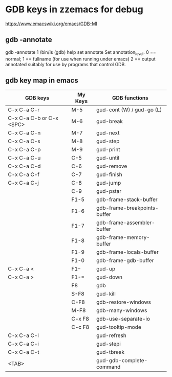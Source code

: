 * GDB keys in zzemacs for debug

https://www.emacswiki.org/emacs/GDB-MI

** gdb -annotate
  gdb -annotate 1 /bin/ls
  (gdb) help set annotate
  Set annotation_level.
  0 == normal;     1 == fullname (for use when running under emacs)
  2 == output annotated suitably for use by programs that control GDB.

** gdb key map in emacs
| GDB keys                 | My Keys | GDB functions                |
|--------------------------+---------+------------------------------|
| C-x C-a C-r              | M-5     | gud-cont (W) / gud-go (L)    |
| C-x C-a C-b or C-x <SPC> | M-6     | gud-break                    |
| C-x C-a C-n              | M-7     | gud-next                     |
| C-x C-a C-s              | M-8     | gud-step                     |
| C-x C-a C-p              | M-9     | gud-print                    |
| C-x C-a C-u              | C-5     | gud-until                    |
| C-x C-a C-d              | C-6     | gud-remove                   |
| C-x C-a C-f              | C-7     | gud-finish                   |
| C-x C-a C-j              | C-8     | gud-jump                     |
|                          | C-9     | gud-pstar                    |
|                          | F1-5    | gdb-frame-stack-buffer       |
|                          | F1-6    | gdb-frame-breakpoints-buffer |
|                          | F1-7    | gdb-frame-assembler-buffer   |
|                          | F1-8    | gdb-frame-memory-buffer      |
|                          | F1-9    | gdb-frame-locals-buffer      |
|                          | F1-0    | gdb-frame-gdb-buffer         |
| C-x C-a <                | F1--    | gud-up                       |
| C-x C-a >                | F1-=    | gud-down                     |
|                          | F8      | gdb                          |
|                          | S-F8    | gud-kill                     |
|                          | C-F8    | gdb-restore-windows          |
|                          | M-F8    | gdb-many-windows             |
|                          | C-x F8  | gdb-use-separate-io          |
|                          | C-c F8  | gud-tooltip-mode             |
| C-x C-a C-l              |         | gud-refresh                  |
| C-x C-a C-i              |         | gud-stepi                    |
| C-x C-a C-t              |         | gud-tbreak                   |
| <TAB>                    |         | gud-gdb-complete-command     |

